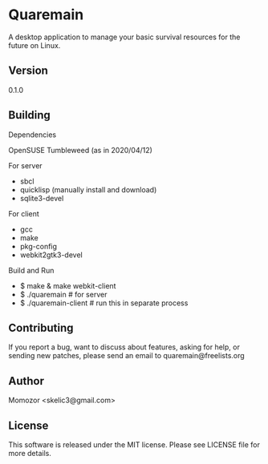 * Quaremain

A desktop application to manage your basic survival resources for the future on Linux.


** Version

0.1.0


** Building

Dependencies

OpenSUSE Tumbleweed (as in 2020/04/12)

For server
- sbcl
- quicklisp (manually install and download)
- sqlite3-devel

For client

- gcc
- make
- pkg-config
- webkit2gtk3-devel

Build and Run

-  $ make & make webkit-client
-  $ ./quaremain  # for server
-  $ ./quaremain-client # run this in separate process 


** Contributing

If you report a bug, want to discuss about features,
asking for help, or sending new patches,
please send an email to quaremain@freelists.org


** Author

Momozor <skelic3@gmail.com>


** License

This software is released under the MIT license.
Please see LICENSE file for more details.


